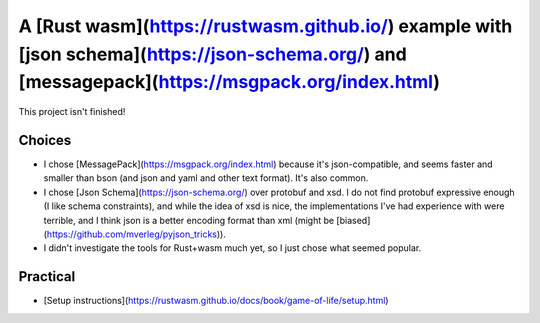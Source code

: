 
A [Rust wasm](https://rustwasm.github.io/) example with [json schema](https://json-schema.org/) and [messagepack](https://msgpack.org/index.html)
===============================================================

This project isn't finished!

Choices
-------------------------------

* I chose [MessagePack](https://msgpack.org/index.html) because it's json-compatible, and seems faster and smaller than bson (and json and yaml and other text format). It's also common.
* I chose [Json Schema](https://json-schema.org/) over protobuf and xsd. I do not find protobuf expressive enough (I like schema constraints), and while the idea of xsd is nice, the implementations I've had experience with were terrible, and I think json is a better encoding format than xml (might be [biased](https://github.com/mverleg/pyjson_tricks)).
* I didn't investigate the tools for Rust+wasm much yet, so I just chose what seemed popular.

Practical
-------------------------------

* [Setup instructions](https://rustwasm.github.io/docs/book/game-of-life/setup.html)
